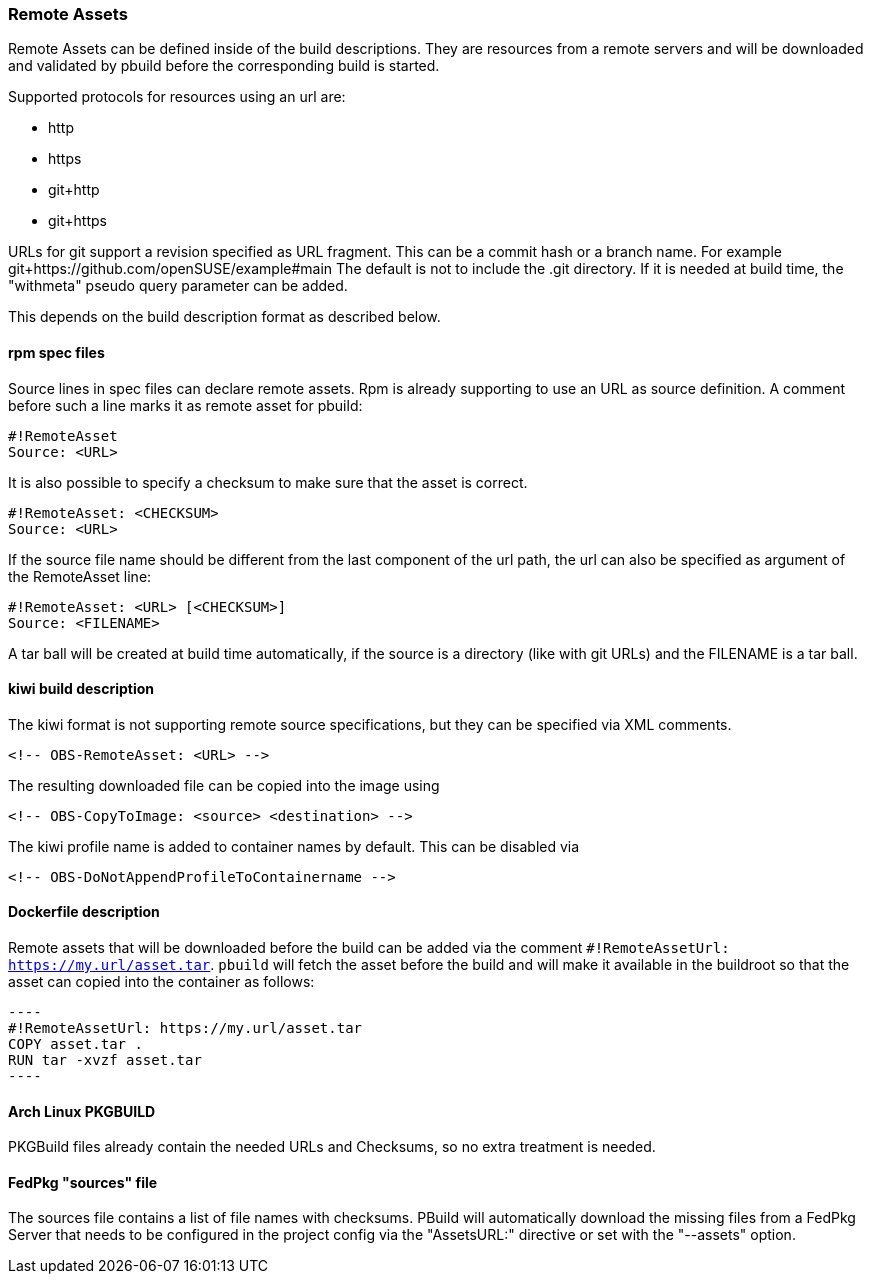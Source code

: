 === Remote Assets

Remote Assets can be defined inside of the build descriptions. They are resources from a remote
servers and will be downloaded and validated by pbuild before the corresponding build is started.

Supported protocols for resources using an url are:

 * http
 * https
 * git+http
 * git+https

URLs for git support a revision specified as URL fragment. This can be a commit hash
or a branch name. For example git+https://github.com/openSUSE/example#main
The default is not to include the .git directory. If it is needed at build time, the
"withmeta" pseudo query parameter can be added.

This depends on the build description format as described below.

==== rpm spec files

Source lines in spec files can declare remote assets. Rpm is already supporting to use
an URL as source definition. A comment before such a line marks it as remote asset for pbuild:

 #!RemoteAsset
 Source: <URL>

It is also possible to specify a checksum to make sure that the asset is correct.

 #!RemoteAsset: <CHECKSUM>
 Source: <URL>

If the source file name should be different from the last component of the url path, the
url can also be specified as argument of the RemoteAsset line:

 #!RemoteAsset: <URL> [<CHECKSUM>]
 Source: <FILENAME>

A tar ball will be created at build time automatically, if the source is a directory
(like with git URLs) and the FILENAME is a tar ball.

==== kiwi build description

The kiwi format is not supporting remote source specifications, but they can be
specified via XML comments.

  <!-- OBS-RemoteAsset: <URL> -->

The resulting downloaded file can be copied into the image using

  <!-- OBS-CopyToImage: <source> <destination> -->

The kiwi profile name is added to container names by default. This can be
disabled via

  <!-- OBS-DoNotAppendProfileToContainername -->

==== Dockerfile description

Remote assets that will be downloaded before the build can be added via the
comment `#!RemoteAssetUrl: https://my.url/asset.tar`. `pbuild` will fetch the
asset before the build and will make it available in the buildroot so that the
asset can copied into the container as follows:

  ----
  #!RemoteAssetUrl: https://my.url/asset.tar
  COPY asset.tar .
  RUN tar -xvzf asset.tar
  ----

==== Arch Linux PKGBUILD

PKGBuild files already contain the needed URLs and Checksums, so no extra
treatment is needed.

==== FedPkg "sources" file

The sources file contains a list of file names with checksums. PBuild will
automatically download the missing files from a FedPkg Server that needs
to be configured in the project config via the "AssetsURL:" directive or set
with the "--assets" option.

